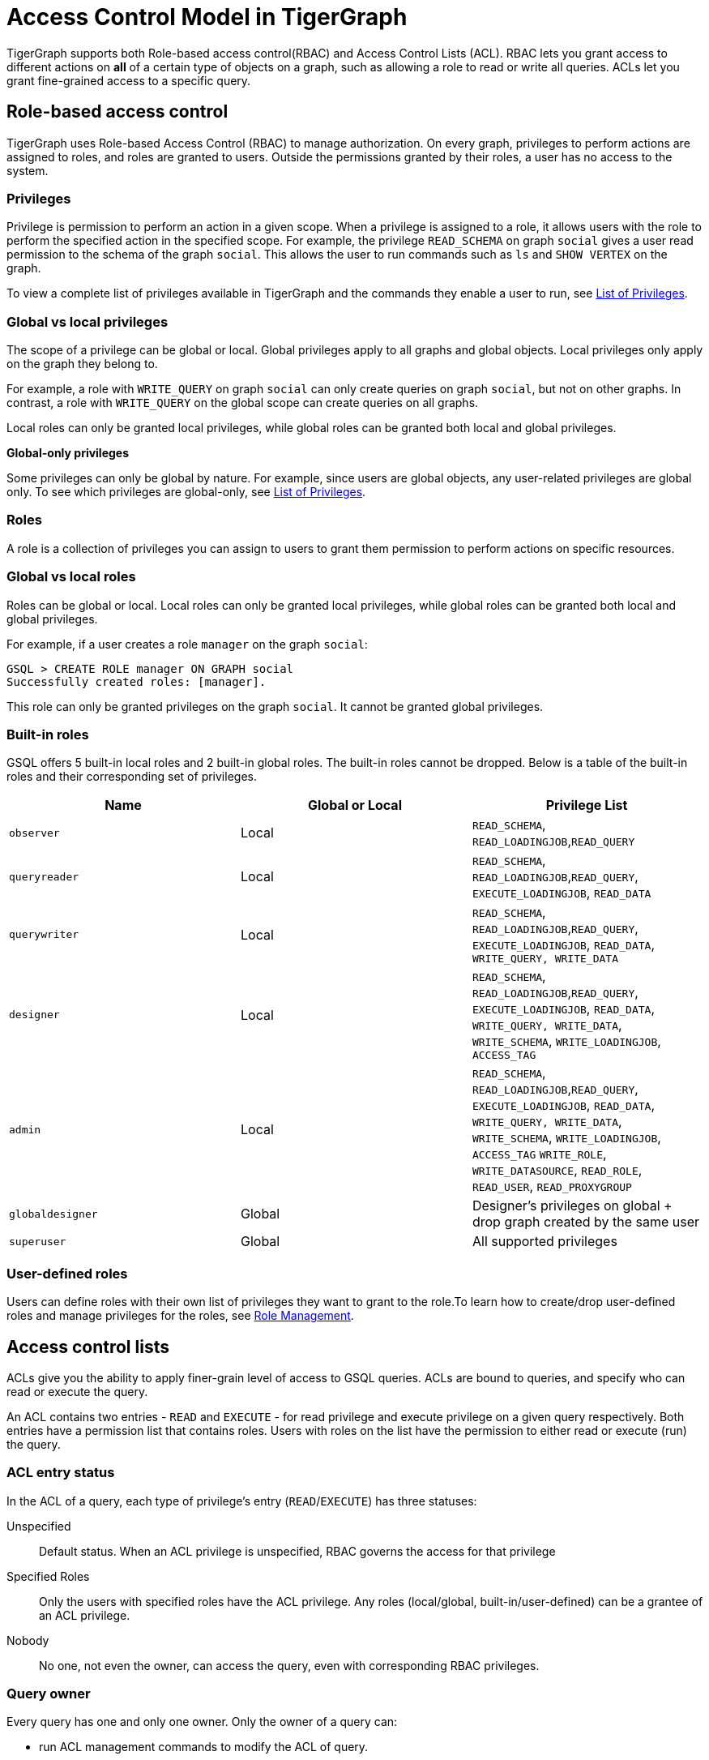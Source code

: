 = Access Control Model in TigerGraph
:description: A brief explanation of TigerGraph's access control model.
:page-aliases: roles-and-privileges.adoc

TigerGraph supports both Role-based access control(RBAC) and Access Control Lists (ACL).
RBAC lets you grant access to different actions on *all* of a certain type of objects on a graph, such as allowing a role to read or write all queries.
ACLs let you grant fine-grained access to a specific query.

== Role-based access control
TigerGraph uses Role-based Access Control (RBAC) to manage authorization.
On every graph, privileges to perform actions are assigned to roles, and roles are granted to users.
Outside the permissions granted by their roles, a user has no access to the system.

=== Privileges

Privilege is permission to perform an action in a given scope. When a privilege is assigned to a role, it allows users with the role to perform the specified action in the specified scope. For example, the privilege `READ_SCHEMA` on graph `social` gives a user read permission to the schema of the graph `social`. This allows the user to run commands such as `ls` and `SHOW VERTEX` on the graph.

To view a complete list of privileges available in TigerGraph and the commands they enable a user to run, see xref:reference:list-of-privileges.adoc[List of Privileges].

=== Global vs local privileges

The scope of a privilege can be global or local. Global privileges apply to all graphs and global objects. Local privileges only apply on the graph they belong to.

For example, a role with `WRITE_QUERY` on graph `social` can only create queries on graph `social`, but not on other graphs. In contrast, a role with `WRITE_QUERY` on the global scope can create queries on all graphs.

Local roles can only be granted local privileges, while global roles can be granted both local and global privileges.

*Global-only privileges*

Some privileges can only be global by nature. For example, since users are global objects, any user-related privileges are global only. To see which privileges are global-only, see xref:reference:list-of-privileges.adoc[List of Privileges].

=== Roles

A role is a collection of privileges you can assign to users to grant them permission to perform actions on specific resources.

=== Global vs local roles

Roles can be global or local. Local roles can only be granted local privileges, while global roles can be granted both local and global privileges.

For example, if a user creates a role `manager` on the graph `social`:

[source,text]
----
GSQL > CREATE ROLE manager ON GRAPH social
Successfully created roles: [manager].
----

This role can only be granted privileges on the graph `social`. It cannot be granted global privileges.

=== Built-in roles

GSQL offers 5 built-in local roles and 2 built-in global roles. The built-in roles cannot be dropped. Below is a table of the built-in roles and their corresponding set of privileges.

|===
| *Name* | *Global or Local* | *Privilege List*

| `observer`
| Local
| `READ_SCHEMA`, `READ_LOADINGJOB`,`READ_QUERY`

| `queryreader`
| Local
| `READ_SCHEMA`, `READ_LOADINGJOB`,`READ_QUERY`, `EXECUTE_LOADINGJOB`, `READ_DATA`

| `querywriter`
| Local
| `READ_SCHEMA`, `READ_LOADINGJOB`,`READ_QUERY`, `EXECUTE_LOADINGJOB`, `READ_DATA`, `WRITE_QUERY, WRITE_DATA`

| `designer`
| Local
| `READ_SCHEMA`, `READ_LOADINGJOB`,`READ_QUERY`, `EXECUTE_LOADINGJOB`, `READ_DATA`, `WRITE_QUERY, WRITE_DATA`,  `WRITE_SCHEMA`, `WRITE_LOADINGJOB`, `ACCESS_TAG`

| `admin`
| Local
| `READ_SCHEMA`, `READ_LOADINGJOB`,`READ_QUERY`, `EXECUTE_LOADINGJOB`, `READ_DATA`, `WRITE_QUERY, WRITE_DATA`,  `WRITE_SCHEMA`, `WRITE_LOADINGJOB`, `ACCESS_TAG` `WRITE_ROLE`, `WRITE_DATASOURCE`, `READ_ROLE`, `READ_USER`, `READ_PROXYGROUP`

| `globaldesigner`
| Global
| Designer's privileges on global + drop graph created by the same user

| `superuser`
| Global
| All supported privileges
|===

=== User-defined roles

Users can define roles with their own list of privileges they want to grant to the role.To learn how to create/drop user-defined roles and manage privileges for the roles, see xref:role-management.adoc[Role Management].


[#_access_control_lists]
== Access control lists
ACLs give you the ability to apply finer-grain level of access to GSQL queries.
ACLs are bound to queries, and specify who can read or execute the query.

An ACL contains two entries - `READ` and `EXECUTE` - for read privilege and execute privilege on a given query respectively.
Both entries have a permission list that contains roles.
Users with roles on the list have the permission to either read or execute (run) the query.

[#_acl_entry_status]
=== ACL entry status
In the ACL of a query, each type of privilege's entry (`READ`/`EXECUTE`) has three statuses:

Unspecified:: Default status.
When an ACL privilege is unspecified, RBAC governs the access for that privilege

Specified Roles:: Only the users with specified roles have the ACL privilege.
Any roles (local/global, built-in/user-defined) can be a grantee of an ACL privilege.

Nobody:: No one, not even the owner, can access the query, even with corresponding RBAC privileges.

=== Query owner
Every query has one and only one owner.
Only the owner of a query can:

* run ACL management commands to modify the ACL of query.
* run `CREATE OR REPLACE` to update a query.
When the query owner runs `CREATE OR REPLACE` to update a query, the ACL on the query remains unchanged.

When a query is created, the creator of the query is assigned to be the owner automatically.
When a user is the owner of a query, the user cannot be dropped unless the query is dropped or if the owner of the query is changed.

NOTE: When you upgrade from a version prior to 3.4, the old queries have no owner.
Users with `WRITE_ROLE` privilege on the graph or on the global scope can assign an owner to a query without owners.

[#_acl_password]
=== ACL password
Users have the option of xref:acl-management.adoc#_set_acl_password[setting an ACL password].
When a user has an ACL password, operations that modify ACL privileges of queries owned by the user requires the ACL password.
These operations include:

* Changing the owner of a query
* Modifying the ACL privileges on a query

== How permissions are evaluated
All operations that don't involve queries are only governed by RBAC.
ACLs only apply to queries.

When it comes to evaluating permissions for operations on queries, ACLs are evaluated first:

* When the ACL entry is _unspecified_, RBAC governs the access control of the resource.
By default, both ACL entries (`READ` and `EXECUTE`) for a query are _unspecified_.
* If the ACL entry is specified, ACL replaces RBAC to govern access for the query.
** Even if a user does not have the `READ_QUERY` permission on a graph, they can read a query if they are on the `READ` ACL entry permission list of the query.
** Even if a user has the `READ_QUERY` permission on a graph, they cannot read a query if the `READ` ACL entry for the query is specified and the user is not on the list.

.How permission is evaluated for a query operation
image::acl-query-flow.svg[]